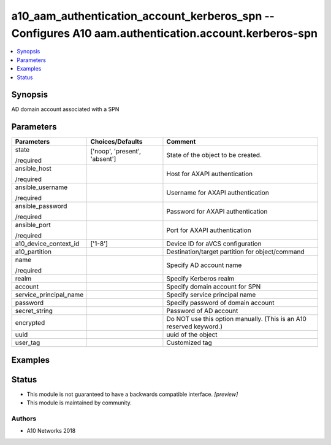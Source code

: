 .. _a10_aam_authentication_account_kerberos_spn_module:


a10_aam_authentication_account_kerberos_spn -- Configures A10 aam.authentication.account.kerberos-spn
=====================================================================================================

.. contents::
   :local:
   :depth: 1


Synopsis
--------

AD domain account associated with a SPN






Parameters
----------

+------------------------+-------------------------------+---------------------------------------------------------------------+
| Parameters             | Choices/Defaults              | Comment                                                             |
|                        |                               |                                                                     |
|                        |                               |                                                                     |
+========================+===============================+=====================================================================+
| state                  | ['noop', 'present', 'absent'] | State of the object to be created.                                  |
|                        |                               |                                                                     |
| /required              |                               |                                                                     |
+------------------------+-------------------------------+---------------------------------------------------------------------+
| ansible_host           |                               | Host for AXAPI authentication                                       |
|                        |                               |                                                                     |
| /required              |                               |                                                                     |
+------------------------+-------------------------------+---------------------------------------------------------------------+
| ansible_username       |                               | Username for AXAPI authentication                                   |
|                        |                               |                                                                     |
| /required              |                               |                                                                     |
+------------------------+-------------------------------+---------------------------------------------------------------------+
| ansible_password       |                               | Password for AXAPI authentication                                   |
|                        |                               |                                                                     |
| /required              |                               |                                                                     |
+------------------------+-------------------------------+---------------------------------------------------------------------+
| ansible_port           |                               | Port for AXAPI authentication                                       |
|                        |                               |                                                                     |
| /required              |                               |                                                                     |
+------------------------+-------------------------------+---------------------------------------------------------------------+
| a10_device_context_id  | ['1-8']                       | Device ID for aVCS configuration                                    |
|                        |                               |                                                                     |
|                        |                               |                                                                     |
+------------------------+-------------------------------+---------------------------------------------------------------------+
| a10_partition          |                               | Destination/target partition for object/command                     |
|                        |                               |                                                                     |
|                        |                               |                                                                     |
+------------------------+-------------------------------+---------------------------------------------------------------------+
| name                   |                               | Specify AD account name                                             |
|                        |                               |                                                                     |
| /required              |                               |                                                                     |
+------------------------+-------------------------------+---------------------------------------------------------------------+
| realm                  |                               | Specify Kerberos realm                                              |
|                        |                               |                                                                     |
|                        |                               |                                                                     |
+------------------------+-------------------------------+---------------------------------------------------------------------+
| account                |                               | Specify domain account for SPN                                      |
|                        |                               |                                                                     |
|                        |                               |                                                                     |
+------------------------+-------------------------------+---------------------------------------------------------------------+
| service_principal_name |                               | Specify service principal name                                      |
|                        |                               |                                                                     |
|                        |                               |                                                                     |
+------------------------+-------------------------------+---------------------------------------------------------------------+
| password               |                               | Specify password of domain account                                  |
|                        |                               |                                                                     |
|                        |                               |                                                                     |
+------------------------+-------------------------------+---------------------------------------------------------------------+
| secret_string          |                               | Password of AD account                                              |
|                        |                               |                                                                     |
|                        |                               |                                                                     |
+------------------------+-------------------------------+---------------------------------------------------------------------+
| encrypted              |                               | Do NOT use this option manually. (This is an A10 reserved keyword.) |
|                        |                               |                                                                     |
|                        |                               |                                                                     |
+------------------------+-------------------------------+---------------------------------------------------------------------+
| uuid                   |                               | uuid of the object                                                  |
|                        |                               |                                                                     |
|                        |                               |                                                                     |
+------------------------+-------------------------------+---------------------------------------------------------------------+
| user_tag               |                               | Customized tag                                                      |
|                        |                               |                                                                     |
|                        |                               |                                                                     |
+------------------------+-------------------------------+---------------------------------------------------------------------+







Examples
--------

.. code-block:: yaml+jinja

    





Status
------




- This module is not guaranteed to have a backwards compatible interface. *[preview]*


- This module is maintained by community.



Authors
~~~~~~~

- A10 Networks 2018


